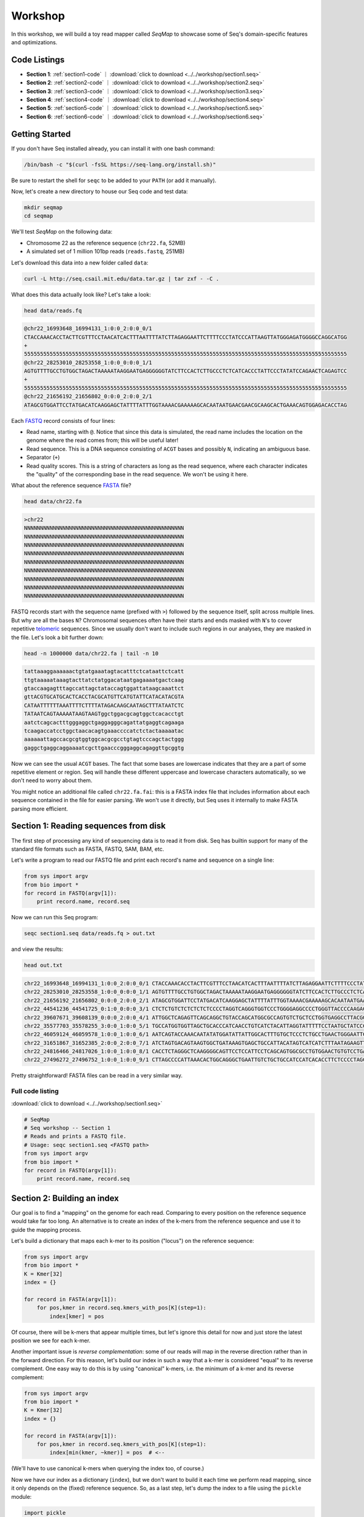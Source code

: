 Workshop
========

In this workshop, we will build a toy read mapper called *SeqMap* to
showcase some of Seq's domain-specific features and optimizations.

Code Listings
-------------

- **Section 1**: :ref:`section1-code` ｜ :download:`click to download <../../workshop/section1.seq>`
- **Section 2**: :ref:`section2-code` ｜ :download:`click to download <../../workshop/section2.seq>`
- **Section 3**: :ref:`section3-code` ｜ :download:`click to download <../../workshop/section3.seq>`
- **Section 4**: :ref:`section4-code` ｜ :download:`click to download <../../workshop/section4.seq>`
- **Section 5**: :ref:`section5-code` ｜ :download:`click to download <../../workshop/section5.seq>`
- **Section 6**: :ref:`section6-code` ｜ :download:`click to download <../../workshop/section6.seq>`

Getting Started
---------------

If you don't have Seq installed already, you can install it with one bash command:

.. code:: bash

    /bin/bash -c "$(curl -fsSL https://seq-lang.org/install.sh)"

Be sure to restart the shell for ``seqc`` to be added to your ``PATH`` (or add it manually).

Now, let's create a new directory to house our Seq code and test data:

.. code:: bash

    mkdir seqmap
    cd seqmap

We'll test *SeqMap* on the following data:

- Chromosome 22 as the reference sequence (``chr22.fa``, 52MB)
- A simulated set of 1 million 101bp reads (``reads.fastq``, 251MB)

Let's download this data into a new folder called ``data``:

.. code:: bash

    curl -L http://seq.csail.mit.edu/data.tar.gz | tar zxf - -C .

What does this data actually look like? Let's take a look:

.. code:: bash

    head data/reads.fq

.. code:: text

    @chr22_16993648_16994131_1:0:0_2:0:0_0/1
    CTACCAAACACCTACTTCGTTTCCTAACATCACTTTAATTTTATCTTAGAGGAATTCTTTTCCCTATCCCATTAAGTTATGGGAGATGGGGCCAGGCATGG
    +
    55555555555555555555555555555555555555555555555555555555555555555555555555555555555555555555555555555
    @chr22_28253010_28253558_1:0:0_0:0:0_1/1
    AGTGTTTTGCCTGTGGCTAGACTAAAAATAAGGAATGAGGGGGGTATCTTCCACTCTTGCCCTCTCATCACCCTATTCCCTATATCCAGAACTCAGAGTCC
    +
    55555555555555555555555555555555555555555555555555555555555555555555555555555555555555555555555555555
    @chr22_21656192_21656802_0:0:0_2:0:0_2/1
    ATAGCGTGGATTCCTATGACATCAAGGAGCTATTTTATTTGGTAAAACGAAAAAGCACAATAATGAACGAACGCAAGCACTGAAACAGTGGAGACACCTAG

Each `FASTQ <https://en.wikipedia.org/wiki/FASTQ_format>`_ record consists of four lines:

- Read name, starting with ``@``. Notice that since this data is simulated, the read name includes the
  location on the genome where the read comes from; this will be useful later!
- Read sequence. This is a DNA sequence consisting of ``ACGT`` bases and possibly ``N``, indicating an
  ambiguous base.
- Separator (``+``)
- Read quality scores. This is a string of characters as long as the read sequence, where each character
  indicates the "quality" of the corresponding base in the read sequence. We won't be using it here.

What about the reference sequence `FASTA <https://en.wikipedia.org/wiki/FASTA_format>`_ file?

.. code:: bash

    head data/chr22.fa

.. code:: text

    >chr22
    NNNNNNNNNNNNNNNNNNNNNNNNNNNNNNNNNNNNNNNNNNNNNNNNNN
    NNNNNNNNNNNNNNNNNNNNNNNNNNNNNNNNNNNNNNNNNNNNNNNNNN
    NNNNNNNNNNNNNNNNNNNNNNNNNNNNNNNNNNNNNNNNNNNNNNNNNN
    NNNNNNNNNNNNNNNNNNNNNNNNNNNNNNNNNNNNNNNNNNNNNNNNNN
    NNNNNNNNNNNNNNNNNNNNNNNNNNNNNNNNNNNNNNNNNNNNNNNNNN
    NNNNNNNNNNNNNNNNNNNNNNNNNNNNNNNNNNNNNNNNNNNNNNNNNN
    NNNNNNNNNNNNNNNNNNNNNNNNNNNNNNNNNNNNNNNNNNNNNNNNNN
    NNNNNNNNNNNNNNNNNNNNNNNNNNNNNNNNNNNNNNNNNNNNNNNNNN
    NNNNNNNNNNNNNNNNNNNNNNNNNNNNNNNNNNNNNNNNNNNNNNNNNN

FASTQ records start with the sequence name (prefixed with ``>``) followed by the sequence itself, split
across multiple lines. But why are all the bases ``N``? Chromosomal sequences often have their starts
and ends masked with ``N``'s to cover repetitive `telomeric <https://en.wikipedia.org/wiki/Telomere>`_ sequences.
Since we usually don't want to include such regions in our analyses, they are masked in the file. Let's
look a bit further down:

.. code:: bash

    head -n 1000000 data/chr22.fa | tail -n 10

.. code:: text

    tattaaaggaaaaaactgtatgaaatagtacatttctcataattctcatt
    ttgtaaaaataaagtacttatctatggacataatgagaaaatgactcaag
    gtaccaagagtttagccattagctataccagtggattataagcaaattct
    gttACGTGCATGCACTCACCTACGCATGTTCATGTATTCATACATACGTA
    CATAATTTTTTAAATTTTCTTTTATAGACAAGCAATAGCTTTATAATCTC
    TATAATCAGTAAAAATAAGTAAGTggctggacgcagtggctcacacctgt
    aatctcagcactttgggaggctgaggagggcagattatgaggtcagaaga
    tcaagaccatcctggctaacacagtgaaaccccatctctactaaaaatac
    aaaaaattagccacgcgtggtggcacgcgcctgtagtcccagctactggg
    gaggctgaggcaggaaaatcgcttgaacccgggaggcagaggttgcggtg

Now we can see the usual ``ACGT`` bases. The fact that some bases are lowercase indicates that they
are a part of some repetitive element or region. Seq will handle these different uppercase and lowercase
characters automatically, so we don't need to worry about them.

You might notice an additional file called ``chr22.fa.fai``: this is a FASTA index file that includes
information about each sequence contained in the file for easier parsing. We won't use it directly,
but Seq uses it internally to make FASTA parsing more efficient.


Section 1: Reading sequences from disk
--------------------------------------

The first step of processing any kind of sequencing data is to read it from disk.
Seq has builtin support for many of the standard file formats such as FASTA, FASTQ,
SAM, BAM, etc.

Let's write a program to read our FASTQ file and print each record's name and sequence
on a single line:

.. code:: seq

    from sys import argv
    from bio import *
    for record in FASTQ(argv[1]):
        print record.name, record.seq

Now we can run this Seq program:

.. code:: bash

    seqc section1.seq data/reads.fq > out.txt

and view the results:

.. code:: bash

    head out.txt

.. code:: text

    chr22_16993648_16994131_1:0:0_2:0:0_0/1 CTACCAAACACCTACTTCGTTTCCTAACATCACTTTAATTTTATCTTAGAGGAATTCTTTTCCCTATCCCATTAAGTTATGGGAGATGGGGCCAGGCATGG
    chr22_28253010_28253558_1:0:0_0:0:0_1/1 AGTGTTTTGCCTGTGGCTAGACTAAAAATAAGGAATGAGGGGGGTATCTTCCACTCTTGCCCTCTCATCACCCTATTCCCTATATCCAGAACTCAGAGTCC
    chr22_21656192_21656802_0:0:0_2:0:0_2/1 ATAGCGTGGATTCCTATGACATCAAGGAGCTATTTTATTTGGTAAAACGAAAAAGCACAATAATGAACGAACGCAAGCACTGAAACAGTGGAGACACCTAG
    chr22_44541236_44541725_0:1:0_0:0:0_3/1 CTCTCTGTCTCTCTCTCTCCCCTAGGTCAGGGTGGTCCCTGGGGAGGCCCCTGGGTTACCCCAAGACAGGTGGGAGGTGCTTCCTACCCGACCCTCTTCCT
    chr22_39607671_39608139_0:0:0_2:0:0_4/1 ATTGGCTCAGAGTTCAGCAGGCTGTACCAGCATGGCGCCAGTGTCTGCTCCTGGTGAGGCCTTACGGACGTTACAATAACGGCGGAAGGCAAAGGCGGAGC
    chr22_35577703_35578255_3:0:0_1:0:0_5/1 TGCCATGGTGGTTAGCTGCACCCATCAACCTGTCATCTACATTAGGTATTTTTCCTAATGCTATCCCTCCCCTAGCACCCTACCCTCTGATAGGCCCTGGT
    chr22_46059124_46059578_1:0:0_1:0:0_6/1 AATCAGTACCAAACAATATATGGATATTATTGGCACTTTGTGCTCCCTCTGCCTGAACTGGGAATTCCTCTATTAGTTTTGACATTATCTGGTATTGAACC
    chr22_31651867_31652385_2:0:0_2:0:0_7/1 ATCTAGTGACAGTAAGTGGCTGATAAAGTGAGCTGCCATTACATAGTCATCATCTTTAATAGAAGTTAACACATACTGAGTTTCTACTATATTGGGTCTTT
    chr22_24816466_24817026_1:0:0_1:0:0_8/1 CACCTCTAGGGCTCAAGGGGCAGTTCCTCCATTCCTCAGCAGTGGCGCCTGTGGAACTGTGTCCTGAGGCCAGGGGGTGGTCAGGCAGGGCCTGGAGTGGC
    chr22_27496272_27496752_1:0:0_1:0:0_9/1 CTTAGCCCCATTAAACACTGGCAGGGCTGAATTGTCTGCTGCCATCCATCACACCTTCTCCCCTAGCCTGGTTTCTTACCTACCTGGAAGCCGTCCCTTTT

Pretty straightforward! FASTA files can be read in a very similar way.

.. _section1-code:

Full code listing
~~~~~~~~~~~~~~~~~

:download:`click to download <../../workshop/section1.seq>`

.. code:: seq

    # SeqMap
    # Seq workshop -- Section 1
    # Reads and prints a FASTQ file.
    # Usage: seqc section1.seq <FASTQ path>
    from sys import argv
    from bio import *
    for record in FASTQ(argv[1]):
        print record.name, record.seq


Section 2: Building an index
----------------------------

Our goal is to find a "mapping" on the genome for each read. Comparing to every
position on the reference sequence would take far too long. An alternative is
to create an index of the k-mers from the reference sequence and use it to guide
the mapping process.

Let's build a dictionary that maps each k-mer to its position ("locus") on the
reference sequence:

.. code:: seq

    from sys import argv
    from bio import *
    K = Kmer[32]
    index = {}

    for record in FASTA(argv[1]):
        for pos,kmer in record.seq.kmers_with_pos[K](step=1):
            index[kmer] = pos

Of course, there will be k-mers that appear multiple times, but let's ignore this
detail for now and just store the latest position we see for each k-mer.

Another important issue is *reverse complementation*: some of our reads will map
in the reverse direction rather than in the forward direction. For this reason,
let's build our index in such a way that a k-mer is considered "equal" to its
reverse complement. One easy way to do this is by using "canonical" k-mers, i.e.
the minimum of a k-mer and its reverse complement:

.. code:: seq

    from sys import argv
    from bio import *
    K = Kmer[32]
    index = {}

    for record in FASTA(argv[1]):
        for pos,kmer in record.seq.kmers_with_pos[K](step=1):
            index[min(kmer, ~kmer)] = pos  # <--

(We'll have to use canonical k-mers when querying the index too, of course.)

Now we have our index as a dictionary (``index``), but we don't want to build it
each time we perform read mapping, since it only depends on the (fixed) reference
sequence. So, as a last step, let's dump the index to a file using the ``pickle``
module:

.. code:: seq

    import pickle
    import gzip

    with gzip.open(argv[1] + '.index', 'wb') as jar:
        pickle.dump(index, jar)

Run the program:

.. code:: bash

    seqc section2.seq data/chr22.fa

Now we should see a new file ``data/chr22.fa.index`` which stores our
serialized index.

The nice thing is we should only have to build our index once!

.. _section2-code:

Full code listing
~~~~~~~~~~~~~~~~~

:download:`click to download <../../workshop/section2.seq>`

.. code:: seq

    # SeqMap
    # Seq workshop -- Section 2
    # Reads and constructs a hash table index from an input
    # FASTA file.
    # Usage: seqc section2.seq <FASTA path>
    from sys import argv
    from bio import *
    import pickle
    import gzip

    K = Kmer[32]
    index = {}

    for record in FASTA(argv[1]):
        for pos,kmer in record.seq.kmers_with_pos[K](step=1):
            index[min(kmer, ~kmer)] = pos

    with gzip.open(argv[1] + '.index', 'wb') as jar:
        pickle.dump(index, jar)


Section 3: Finding k-mer matches
--------------------------------

At this point, we have an index we can load from disk. Let's use it
to find candidate mappings for our reads.

We'll split each read into k-mers and report a mapping if at least two
k-mers support a particular locus.

The first step is to load the index:

.. code:: seq

    from sys import argv
    from bio import *
    import pickle
    import gzip

    K = Kmer[32]
    index = None

    with gzip.open(argv[1] + '.index', 'rb') as jar:
        index = pickle.load[dict[K,int]](jar)

Now we can iterate over our reads and query k-mers in the index. We need
a way to keep track of candidate mapping positions as we process the
k-mers of a read: we can do this using a new dictionary, ``candidates``,
which maps candidate alignment positions to the number of k-mers supporting
the given position.

Then, we just iterate over ``candidates`` and output positions supported by
2 or more k-mers. Finally, we clear ``candidates`` before processing the next
read:

.. code:: seq

    candidates = Dict[int,int]()  # position -> count mapping
    for record in FASTQ(argv[2]):
        for pos,kmer in record.read.kmers_with_pos[K](step=1):
            found = index.get(min(kmer, ~kmer), -1)
            if found > 0:
                candidates.increment(found - pos)

        for pos,count in candidates.items():
            if count > 1:
                print record.name, pos + 1

        candidates.clear()

Run the program:

.. code:: bash

    seqc section3.seq data/chr22.fa data/reads.fq > out.txt

Let's take a look at the output:

.. code:: bash

    head out.txt

.. code:: text

    chr22_16993648_16994131_1:0:0_2:0:0_0/1 16993648
    chr22_28253010_28253558_1:0:0_0:0:0_1/1 28253010
    chr22_44541236_44541725_0:1:0_0:0:0_3/1 44541236
    chr22_31651867_31652385_2:0:0_2:0:0_7/1 31651867
    chr22_21584577_21585142_1:0:0_1:0:0_a/1 21584577
    chr22_46629499_46629977_0:0:0_2:0:0_b/1 47088563
    chr22_46629499_46629977_0:0:0_2:0:0_b/1 51103174
    chr22_46629499_46629977_0:0:0_2:0:0_b/1 46795988
    chr22_16269615_16270134_0:0:0_1:0:0_c/1 50577316
    chr22_16269615_16270134_0:0:0_1:0:0_c/1 16269615

Notice that most positions we reported match the position from the read
name (the first integer after the ``_``); not bad!

.. _section3-code:

Full code listing
~~~~~~~~~~~~~~~~~

:download:`click to download <../../workshop/section3.seq>`

.. code:: seq

    # SeqMap
    # Seq workshop -- Section 3
    # Reads index constructed in Section 2 and looks up k-mers from
    # input reads to find candidate mappings.
    # Usage: seqc section3.seq <FASTA path> <FASTQ path>
    from sys import argv
    from bio import *
    import pickle
    import gzip

    K = Kmer[32]
    index = None

    with gzip.open(argv[1] + '.index', 'rb') as jar:
        index = pickle.load[dict[K,int]](jar)

    candidates = Dict[int,int]()  # position -> count mapping
    for record in FASTQ(argv[2]):
        for pos,kmer in record.read.kmers_with_pos[K](step=1):
            found = index.get(min(kmer, ~kmer), -1)
            if found > 0:
                candidates.increment(found - pos)

        for pos,count in candidates.items():
            if count > 1:
                print record.name, pos + 1

        candidates.clear()


Section 4: Smith-Waterman alignment and CIGAR strings
-----------------------------------------------------

We now have the ability to report mapping *positions* for each read,
but usually we want *alignments*, which include information about
mismatches, insertions and deletions.

Luckily, Seq makes sequence alignment easy: to align sequence ``q``
against sequence ``t``, you can just do:

.. code:: seq

    aln = q @ t

``aln`` is a tuple of alignment score and CIGAR string (a *CIGAR string* is
a way of encoding an alignment result, and consists of operations such as ``M``
for match/mismatch, ``I`` for insertion and ``D`` for deletion, accompanied
by the number of associated bases; for example, ``3M2I4M`` indicates 3 (mis)matches
followed by a length-2 insertion followed by 4 (mis)matches).

By default, `Levenshtein distance <https://en.wikipedia.org/wiki/Levenshtein_distance>`_ is
used, meaning mismatch and gap costs are both 1, while match costs are zero. More
control over alignment parameters can be achieved using the ``align`` method:

.. code:: seq

    aln = q.align(t, a=2, b=4, ambig=0, gapo=4, gape=2)

where ``a`` is the match score, ``b`` is the mismatch cost, ``ambig`` is the
ambiguous base (``N``) match score, ``gapo`` is the gap open cost and ``gape``
the gap extension cost (i.e. a gap of length ``k`` costs ``gapo + (k * gape)``).
There are many more parameters as well, controlling factors like alignment bandwidth,
Z-drop, global/extension alignment and more; check the
`standard library reference <https://docs.seq-lang.org/stdlib/bio/align.html#bio.align.seq.align>`_
for further details.

For now, we'll use a simple ``query.align(target)``:

.. code:: seq

    candidates = Dict[int,int]()
    for record in FASTQ(argv[2]):
        for pos,kmer in record.read.kmers_with_pos[K](step=1):
            found = index.get(min(kmer, ~kmer), -1)
            if found > 0:
                candidates.increment(found - pos)

        for pos,count in candidates.items():
            if count > 1:
                # get query, target and align:
                query = record.read
                target = reference[pos:pos + len(query)]
                alignment = query.align(target)
                print record.name, pos + 1, alignment.score, alignment.cigar

        candidates.clear()

Run the program:

.. code:: bash

    seqc section4.seq data/chr22.fa data/reads.fq > out.txt

And let's take a look at the output once again:

.. code:: bash

    head out.txt

.. code:: text

    chr22_16993648_16994131_1:0:0_2:0:0_0/1 16993648 196 101M
    chr22_28253010_28253558_1:0:0_0:0:0_1/1 28253010 196 101M
    chr22_44541236_44541725_0:1:0_0:0:0_3/1 44541236 196 101M
    chr22_31651867_31652385_2:0:0_2:0:0_7/1 31651867 190 101M
    chr22_21584577_21585142_1:0:0_1:0:0_a/1 21584577 196 101M
    chr22_46629499_46629977_0:0:0_2:0:0_b/1 47088563 110 20M1I4M1D76M
    chr22_46629499_46629977_0:0:0_2:0:0_b/1 51103174 134 20M1I4M1D76M
    chr22_46629499_46629977_0:0:0_2:0:0_b/1 46795988 128 20M1I4M1D76M
    chr22_16269615_16270134_0:0:0_1:0:0_c/1 50577316 118 101M
    chr22_16269615_16270134_0:0:0_1:0:0_c/1 16269615 202 101M

Most of the alignments contain only matches or mismatches (``M``), which
is to be expected as insertions and deletions are far less common. In fact,
the three mappings containing indels appear to be incorrect!

A more thorough mapping scheme would also look at alignment scores before
reporting mappings, although for the purposes of this workshop we'll ignore
such improvements.

.. _section4-code:

Full code listing
~~~~~~~~~~~~~~~~~

:download:`click to download <../../workshop/section4.seq>`

.. code:: seq

    # SeqMap
    # Seq workshop -- Section 4
    # Reads index constructed in Section 2 and looks up k-mers from
    # input reads to find candidate mappings, then performs alignment.
    # Usage: seqc section4.seq <FASTA path> <FASTQ path>
    from sys import argv
    from bio import *
    import pickle
    import gzip

    K = Kmer[32]
    index = None

    reference = s''
    for record in FASTA(argv[1]):
        reference = record.seq

    with gzip.open(argv[1] + '.index', 'rb') as jar:
        index = pickle.load[dict[K,int]](jar)

    candidates = Dict[int,int]()
    for record in FASTQ(argv[2]):
        for pos,kmer in record.read.kmers_with_pos[K](step=1):
            found = index.get(min(kmer, ~kmer), -1)
            if found > 0:
                candidates.increment(found - pos)

        for pos,count in candidates.items():
            if count > 1:
                query = record.read
                target = reference[pos:pos + len(query)]
                alignment = query.align(target)
                print record.name, pos + 1, alignment.score, alignment.cigar

        candidates.clear()


Section 5: Pipelines
--------------------

Pipelines are a very convenient Seq construct for expressing a variety
of algorithms and applications. In fact, *SeqMap* can be thought of as
a pipeline with the following stages:

- read a record from the FASTQ file,
- find candidate alignments by querying the index,
- perform alignment for mappings supported by 2+ k-mers and output results.

We can write this as a pipeline in Seq as follows:

.. code:: seq

    def find_candidates(record):
        candidates = Dict[int,int]()
        for pos,kmer in record.read.kmers_with_pos[K](step=1):
            found = index.get(min(kmer, ~kmer), -1)
            if found > 0:
                candidates.increment(found - pos)
        for pos,count in candidates.items():
            if count > 1:
                yield record, pos

    def align_and_output(t):
        record, pos = t
        query = record.read
        target = reference[pos:pos + len(query)]
        alignment = query.align(target)
        print record.name, pos + 1, alignment.score, alignment.cigar

Notice that ``find_candidates`` *yields* candidate alignments to ``align_and_output``,
which then performs alignment and prints the results. In Seq, all values generated
from one stage of a pipeline are passed to the next. The Seq compiler performs many
domain-specific optimizations on pipelines, one of which we focus on in the next section.

(Optional) Parallelism
~~~~~~~~~~~~~~~~~~~~~~

Parallelism can be achieved using the parallel pipe operator, ``||>``, which
tells the compiler that all subsequent stages can be executed in parallel:

.. code:: seq

    FASTQ(argv[2]) |> iter ||> find_candidates |> align_and_output

Since the full program also involves loading the index, let's time the main
pipeline using the ``timing`` module:

.. code:: seq

    import timing
    with timing('mapping'):
        FASTQ(argv[2]) |> iter ||> find_candidates |> align_and_output

We can try this for different numbers of threads:

.. code:: bash

    export OMP_NUM_THREADS=1
    seqc section5.seq data/chr22.fa data/reads.fq > out.txt
    # mapping took 48.2858s

    export OMP_NUM_THREADS=2
    seqc section5.seq data/chr22.fa data/reads.fq > out.txt
    # mapping took 35.886s

Often, batching reads into larger blocks and processing those blocks in parallel can
yield better performance, especially if each read is quick to process. This is also
very easy to do in Seq:

.. code:: seq

    def process_block(block):
        block |> iter |> find_candidates |> align_and_output

    with timing('mapping'):
        FASTQ(argv[2]) |> blocks(size=2000) ||> process_block

And now:

.. code:: bash

    export OMP_NUM_THREADS=1
    seqc section5.seq data/chr22.fa data/reads.fq > out.txt
    # mapping took 48.2858s

    export OMP_NUM_THREADS=2
    seqc section5.seq data/chr22.fa data/reads.fq > out.txt
    # mapping took 25.2648s

.. _section5-code:

Full code listing
~~~~~~~~~~~~~~~~~

:download:`click to download <../../workshop/section5.seq>`

.. code:: seq

    # SeqMap
    # Seq workshop -- Section 5
    # Reads index constructed in Section 2 and looks up k-mers from
    # input reads to find candidate mappings, then performs alignment.
    # Implemented with Seq pipelines.
    # Usage: seqc section5.seq <FASTA path> <FASTQ path>
    from sys import argv
    from time import timing
    from bio import *
    import pickle
    import gzip

    K = Kmer[32]
    index = None

    reference = s''
    for record in FASTA(argv[1]):
        reference = record.seq

    with gzip.open(argv[1] + '.index', 'rb') as jar:
        index = pickle.load[dict[K,int]](jar)

    def find_candidates(record):
        candidates = Dict[int,int]()
        for pos,kmer in record.read.kmers_with_pos[K](step=1):
            found = index.get(min(kmer, ~kmer), -1)
            if found > 0:
                candidates.increment(found - pos)
        for pos,count in candidates.items():
            if count > 1:
                yield record, pos

    def align_and_output(t):
        record, pos = t
        query = record.read
        target = reference[pos:pos + len(query)]
        alignment = query.align(target)
        print record.name, pos + 1, alignment.score, alignment.cigar

    with timing('mapping'):
        FASTQ(argv[2]) |> iter |> find_candidates |> align_and_output


Section 6: Domain-specific optimizations
----------------------------------------

Seq already performs numerous domain-specific optimizations under the hood.
However, we can give the compiler a hint in this case to perform one more:
*inter-sequence alignment*. This optimization entails batching sequences
prior to alignment, then aligning multiple pairs using a very fast SIMD
optimized alignment kernel.

In Seq, we just need one additional function annotation to tell the compiler
to perform this optimization:

.. code:: seq

    @inter_align
    def align_and_output(t):
        ...

Let's run the program with and without this optimization:

.. code:: seq

    # without @inter_align
    seqc section5.seq data/chr22.fa data/reads.fq > out.txt
    # mapping took 43.4457s

    # with @inter_align
    seqc section6.seq data/chr22.fa data/reads.fq > out.txt
    # mapping took 32.3241s

(The timings with inter-sequence alignment will depend on the SIMD instruction
sets your CPU supports; these numbers are from using AVX2.)

.. _section6-code:

Full code listing
~~~~~~~~~~~~~~~~~

:download:`click to download <../../workshop/section6.seq>`

.. code:: seq

    # SeqMap
    # Seq workshop -- Section 6
    # Reads index constructed in Section 2 and looks up k-mers from
    # input reads to find candidate mappings, then performs alignment.
    # Implemented with Seq pipelines using inter-seq. alignment.
    # Usage: seqc section6.seq <FASTA path> <FASTQ path>
    from sys import argv
    from time import timing
    from bio import *
    import pickle
    import gzip

    K = Kmer[32]
    index = None

    reference = s''
    for record in FASTA(argv[1]):
        reference = record.seq

    with gzip.open(argv[1] + '.index', 'rb') as jar:
        index = pickle.load[dict[K,int]](jar)

    def find_candidates(record):
        candidates = Dict[int,int]()
        for pos,kmer in record.read.kmers_with_pos[K](step=1):
            found = index.get(min(kmer, ~kmer), -1)
            if found > 0:
                candidates.increment(found - pos)
        for pos,count in candidates.items():
            if count > 1:
                yield record, pos

    @inter_align
    def align_and_output(t):
        record, pos = t
        query = record.read
        target = reference[pos:pos + len(query)]
        alignment = query.align(target)
        print record.name, pos + 1, alignment.score, alignment.cigar

    with timing('mapping'):
        FASTQ(argv[2]) |> iter |> find_candidates |> align_and_output
